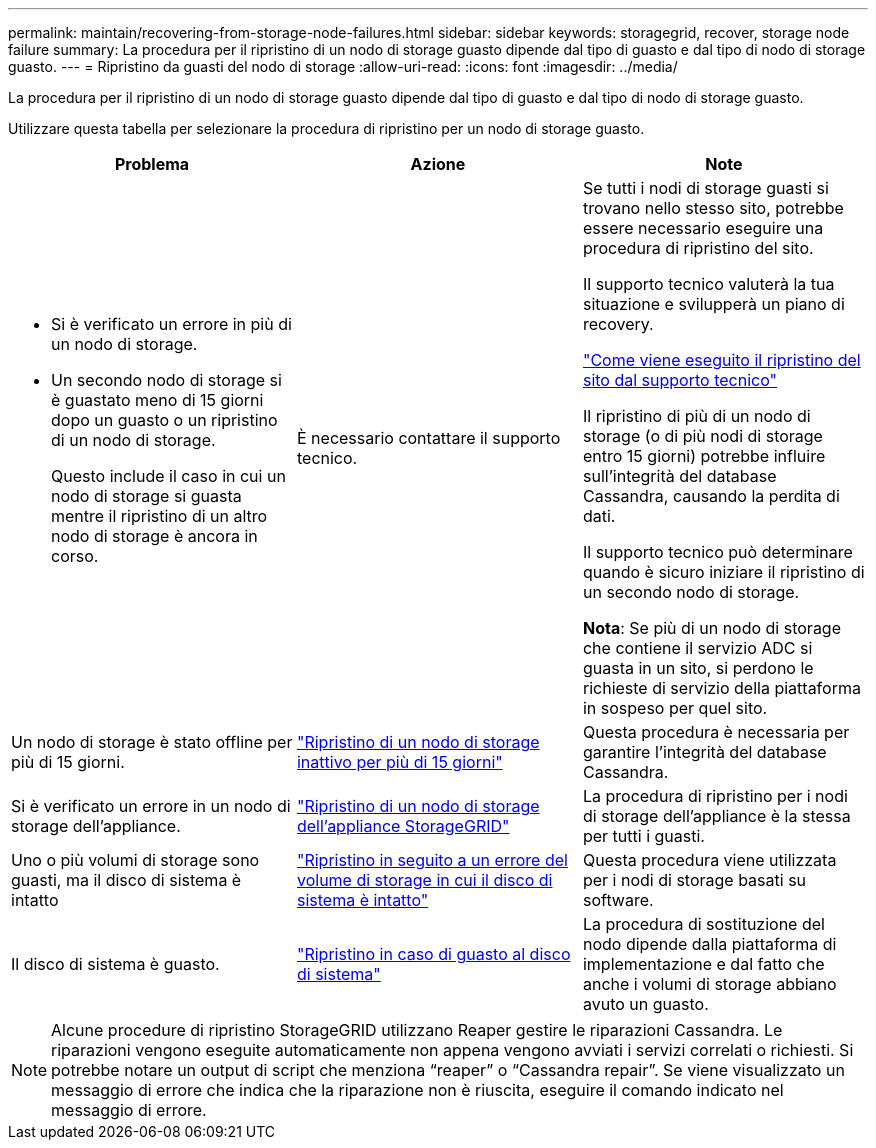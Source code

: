 ---
permalink: maintain/recovering-from-storage-node-failures.html 
sidebar: sidebar 
keywords: storagegrid, recover, storage node failure 
summary: La procedura per il ripristino di un nodo di storage guasto dipende dal tipo di guasto e dal tipo di nodo di storage guasto. 
---
= Ripristino da guasti del nodo di storage
:allow-uri-read: 
:icons: font
:imagesdir: ../media/


[role="lead"]
La procedura per il ripristino di un nodo di storage guasto dipende dal tipo di guasto e dal tipo di nodo di storage guasto.

Utilizzare questa tabella per selezionare la procedura di ripristino per un nodo di storage guasto.

[cols="1a,1a,1a"]
|===
| Problema | Azione | Note 


 a| 
* Si è verificato un errore in più di un nodo di storage.
* Un secondo nodo di storage si è guastato meno di 15 giorni dopo un guasto o un ripristino di un nodo di storage.
+
Questo include il caso in cui un nodo di storage si guasta mentre il ripristino di un altro nodo di storage è ancora in corso.


 a| 
È necessario contattare il supporto tecnico.
 a| 
Se tutti i nodi di storage guasti si trovano nello stesso sito, potrebbe essere necessario eseguire una procedura di ripristino del sito.

Il supporto tecnico valuterà la tua situazione e svilupperà un piano di recovery.

link:how-site-recovery-is-performed-by-technical-support.html["Come viene eseguito il ripristino del sito dal supporto tecnico"]

Il ripristino di più di un nodo di storage (o di più nodi di storage entro 15 giorni) potrebbe influire sull'integrità del database Cassandra, causando la perdita di dati.

Il supporto tecnico può determinare quando è sicuro iniziare il ripristino di un secondo nodo di storage.

*Nota*: Se più di un nodo di storage che contiene il servizio ADC si guasta in un sito, si perdono le richieste di servizio della piattaforma in sospeso per quel sito.



 a| 
Un nodo di storage è stato offline per più di 15 giorni.
 a| 
link:recovering-storage-node-that-has-been-down-more-than-15-days.html["Ripristino di un nodo di storage inattivo per più di 15 giorni"]
 a| 
Questa procedura è necessaria per garantire l'integrità del database Cassandra.



 a| 
Si è verificato un errore in un nodo di storage dell'appliance.
 a| 
link:recovering-storagegrid-appliance-storage-node.html["Ripristino di un nodo di storage dell'appliance StorageGRID"]
 a| 
La procedura di ripristino per i nodi di storage dell'appliance è la stessa per tutti i guasti.



 a| 
Uno o più volumi di storage sono guasti, ma il disco di sistema è intatto
 a| 
link:recovering-from-storage-volume-failure-where-system-drive-is-intact.html["Ripristino in seguito a un errore del volume di storage in cui il disco di sistema è intatto"]
 a| 
Questa procedura viene utilizzata per i nodi di storage basati su software.



 a| 
Il disco di sistema è guasto.
 a| 
link:recovering-from-system-drive-failure.html["Ripristino in caso di guasto al disco di sistema"]
 a| 
La procedura di sostituzione del nodo dipende dalla piattaforma di implementazione e dal fatto che anche i volumi di storage abbiano avuto un guasto.

|===

NOTE: Alcune procedure di ripristino StorageGRID utilizzano Reaper gestire le riparazioni Cassandra. Le riparazioni vengono eseguite automaticamente non appena vengono avviati i servizi correlati o richiesti. Si potrebbe notare un output di script che menziona "`reaper`" o "`Cassandra repair`". Se viene visualizzato un messaggio di errore che indica che la riparazione non è riuscita, eseguire il comando indicato nel messaggio di errore.
